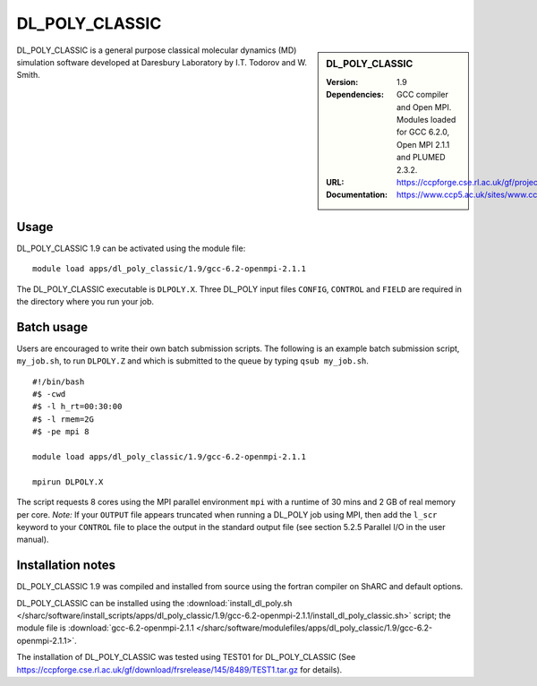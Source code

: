 DL_POLY_CLASSIC
=======

.. sidebar:: DL_POLY_CLASSIC
   
   :Version: 1.9
   :Dependencies: GCC compiler and Open MPI. Modules loaded for GCC 6.2.0, Open MPI 2.1.1 and PLUMED 2.3.2. 
   :URL: https://ccpforge.cse.rl.ac.uk/gf/project/dl_poly_classic/ 
   :Documentation: https://www.ccp5.ac.uk/sites/www.ccp5.ac.uk/files/dl_poly_classic/USRMAN.pdf

DL_POLY_CLASSIC is a general purpose classical molecular dynamics (MD) simulation software developed at Daresbury Laboratory by I.T. Todorov and W. Smith.

Usage
-----

DL_POLY_CLASSIC 1.9 can be activated using the module file::

    module load apps/dl_poly_classic/1.9/gcc-6.2-openmpi-2.1.1
	
The DL_POLY_CLASSIC executable is ``DLPOLY.X``. Three DL_POLY input files ``CONFIG``, ``CONTROL`` and ``FIELD`` are required in the directory where you run your job.

Batch usage
-----------

Users are encouraged to write their own batch submission scripts. The following is an example batch submission script, ``my_job.sh``, to run ``DLPOLY.Z`` and which is submitted to the queue by typing ``qsub my_job.sh``. ::

    #!/bin/bash
    #$ -cwd
    #$ -l h_rt=00:30:00
    #$ -l rmem=2G
    #$ -pe mpi 8

    module load apps/dl_poly_classic/1.9/gcc-6.2-openmpi-2.1.1
    
    mpirun DLPOLY.X

The script requests 8 cores using the MPI parallel environment ``mpi`` with a runtime of 30 mins and 2 GB of real memory per core.
*Note:* If your ``OUTPUT`` file appears truncated when running a DL_POLY job using MPI, then add the ``l_scr`` keyword to your ``CONTROL`` file to place the output in the standard output file (see section 5.2.5 Parallel I/O in the user manual).

Installation notes
------------------

DL_POLY_CLASSIC 1.9 was compiled and installed from source using the fortran compiler on ShARC and default options.

DL_POLY_CLASSIC can be installed using the
:download:`install_dl_poly.sh </sharc/software/install_scripts/apps/dl_poly_classic/1.9/gcc-6.2-openmpi-2.1.1/install_dl_poly_classic.sh>` script; the module
file is
:download:`gcc-6.2-openmpi-2.1.1 </sharc/software/modulefiles/apps/dl_poly_classic/1.9/gcc-6.2-openmpi-2.1.1>`.


The installation of DL_POLY_CLASSIC was tested using TEST01 for DL_POLY_CLASSIC (See https://ccpforge.cse.rl.ac.uk/gf/download/frsrelease/145/8489/TEST1.tar.gz for details).
    
